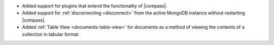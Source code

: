 - Added support for plugins
  that extend the functionality of |compass|.

- Added support for :ref:`disconnecting <disconnect>` from the active
  MongoDB instance without restarting |compass|.

- Added :ref:`Table View <documents-table-view>` for documents as a
  method of viewing the contents of a collection in tabular format.